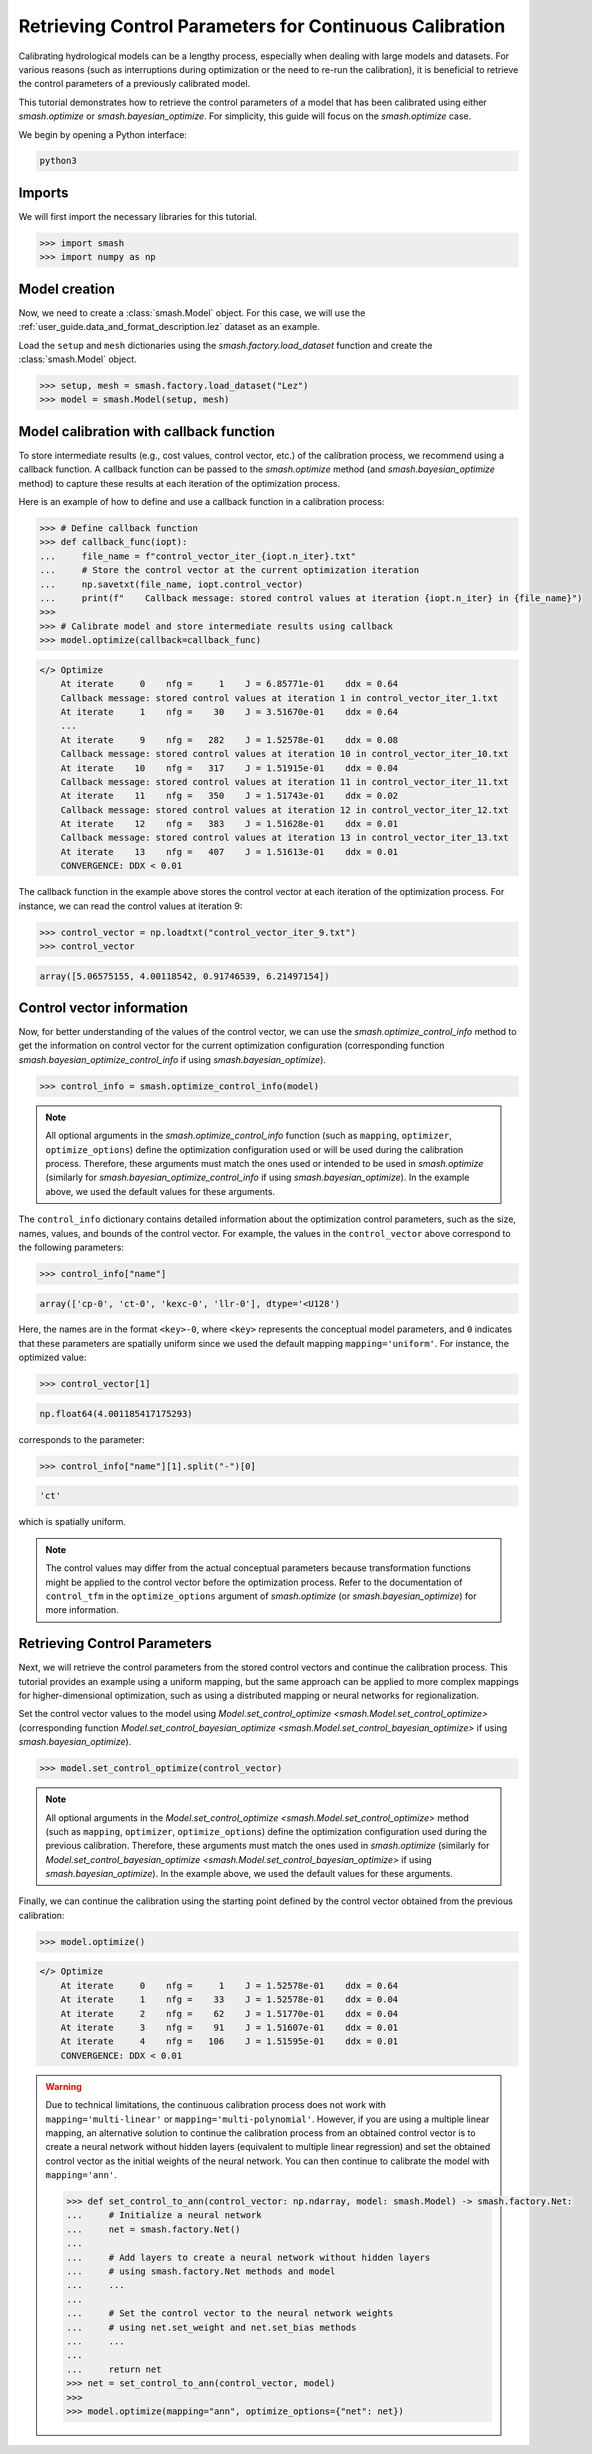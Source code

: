 .. _user_guide.in_depth.retrieving_control_parameters:

========================================================
Retrieving Control Parameters for Continuous Calibration
========================================================

Calibrating hydrological models can be a lengthy process, especially when dealing with large models and datasets.
For various reasons (such as interruptions during optimization or the need to re-run the calibration), it is beneficial to retrieve the control parameters of a previously calibrated model.

This tutorial demonstrates how to retrieve the control parameters of a model that has been calibrated using either `smash.optimize` or `smash.bayesian_optimize`.
For simplicity, this guide will focus on the `smash.optimize` case.

We begin by opening a Python interface:

.. code-block:: none

    python3

Imports
-------

We will first import the necessary libraries for this tutorial.

.. code-block:: python

    >>> import smash
    >>> import numpy as np

Model creation
--------------

Now, we need to create a :class:`smash.Model` object.
For this case, we will use the :ref:`user_guide.data_and_format_description.lez` dataset as an example.

Load the ``setup`` and ``mesh`` dictionaries using the `smash.factory.load_dataset` function and create the :class:`smash.Model` object.

.. code-block:: python

    >>> setup, mesh = smash.factory.load_dataset("Lez")
    >>> model = smash.Model(setup, mesh)

Model calibration with callback function
----------------------------------------

To store intermediate results (e.g., cost values, control vector, etc.) of the calibration process, we recommend using a callback function.
A callback function can be passed to the `smash.optimize` method (and  `smash.bayesian_optimize` method) to capture these results at each iteration of the optimization process.

Here is an example of how to define and use a callback function in a calibration process:

.. code-block:: python

    >>> # Define callback function
    >>> def callback_func(iopt):
    ...     file_name = f"control_vector_iter_{iopt.n_iter}.txt"
    ...     # Store the control vector at the current optimization iteration
    ...     np.savetxt(file_name, iopt.control_vector)
    ...     print(f"    Callback message: stored control values at iteration {iopt.n_iter} in {file_name}")
    >>> 
    >>> # Calibrate model and store intermediate results using callback
    >>> model.optimize(callback=callback_func)

.. TODO:!!!!!!!!!!!!!!!!!!!! change none

.. code-block:: none

    </> Optimize
        At iterate     0    nfg =     1    J = 6.85771e-01    ddx = 0.64
        Callback message: stored control values at iteration 1 in control_vector_iter_1.txt
        At iterate     1    nfg =    30    J = 3.51670e-01    ddx = 0.64
        ...
        At iterate     9    nfg =   282    J = 1.52578e-01    ddx = 0.08
        Callback message: stored control values at iteration 10 in control_vector_iter_10.txt
        At iterate    10    nfg =   317    J = 1.51915e-01    ddx = 0.04
        Callback message: stored control values at iteration 11 in control_vector_iter_11.txt
        At iterate    11    nfg =   350    J = 1.51743e-01    ddx = 0.02
        Callback message: stored control values at iteration 12 in control_vector_iter_12.txt
        At iterate    12    nfg =   383    J = 1.51628e-01    ddx = 0.01
        Callback message: stored control values at iteration 13 in control_vector_iter_13.txt
        At iterate    13    nfg =   407    J = 1.51613e-01    ddx = 0.01
        CONVERGENCE: DDX < 0.01

The callback function in the example above stores the control vector at each iteration of the optimization process. 
For instance, we can read the control values at iteration 9:

.. code-block:: python

    >>> control_vector = np.loadtxt("control_vector_iter_9.txt")
    >>> control_vector

.. code-block:: output

    array([5.06575155, 4.00118542, 0.91746539, 6.21497154])

Control vector information
--------------------------

Now, for better understanding of the values of the control vector, we can use the `smash.optimize_control_info` method to get the information on control vector for the current optimization configuration (corresponding function `smash.bayesian_optimize_control_info` if using `smash.bayesian_optimize`).

.. code-block:: python

    >>> control_info = smash.optimize_control_info(model)

.. note::
    All optional arguments in the `smash.optimize_control_info` function (such as ``mapping``, ``optimizer``, ``optimize_options``) define the optimization configuration used or will be used during the calibration process. 
    Therefore, these arguments must match the ones used or intended to be used in `smash.optimize` (similarly for `smash.bayesian_optimize_control_info` if using `smash.bayesian_optimize`).
    In the example above, we used the default values for these arguments.

The ``control_info`` dictionary contains detailed information about the optimization control parameters, such as the size, names, values, and bounds of the control vector.
For example, the values in the ``control_vector`` above correspond to the following parameters:

.. code-block:: python

    >>> control_info["name"]

.. code-block:: output

    array(['cp-0', 'ct-0', 'kexc-0', 'llr-0'], dtype='<U128')

Here, the names are in the format ``<key>-0``, where ``<key>`` represents the conceptual model parameters, and ``0`` indicates that these parameters are spatially uniform since we used the default mapping ``mapping='uniform'``.
For instance, the optimized value:

.. code-block:: python

    >>> control_vector[1]

.. code-block:: output

    np.float64(4.001185417175293)

corresponds to the parameter:

.. code-block:: python

    >>> control_info["name"][1].split("-")[0]

.. code-block:: output

    'ct'

which is spatially uniform.

.. note::
    The control values may differ from the actual conceptual parameters because transformation functions might be applied to the control vector before the optimization process.
    Refer to the documentation of ``control_tfm`` in the ``optimize_options`` argument of `smash.optimize` (or `smash.bayesian_optimize`) for more information.

Retrieving Control Parameters
-----------------------------

Next, we will retrieve the control parameters from the stored control vectors and continue the calibration process.
This tutorial provides an example using a uniform mapping, but the same approach can be applied to more complex mappings for higher-dimensional optimization, such as using a distributed mapping or neural networks for regionalization.

Set the control vector values to the model using `Model.set_control_optimize <smash.Model.set_control_optimize>` (corresponding function `Model.set_control_bayesian_optimize <smash.Model.set_control_bayesian_optimize>` if using `smash.bayesian_optimize`).

.. code-block:: python

    >>> model.set_control_optimize(control_vector)

.. note::
    All optional arguments in the `Model.set_control_optimize <smash.Model.set_control_optimize>` method (such as ``mapping``, ``optimizer``, ``optimize_options``) define the optimization configuration used during the previous calibration. 
    Therefore, these arguments must match the ones used in `smash.optimize` (similarly for `Model.set_control_bayesian_optimize <smash.Model.set_control_bayesian_optimize>` if using `smash.bayesian_optimize`).
    In the example above, we used the default values for these arguments.

Finally, we can continue the calibration using the starting point defined by the control vector obtained from the previous calibration:

.. code-block:: python

    >>> model.optimize()

.. code-block:: output

    </> Optimize
        At iterate     0    nfg =     1    J = 1.52578e-01    ddx = 0.64
        At iterate     1    nfg =    33    J = 1.52578e-01    ddx = 0.04
        At iterate     2    nfg =    62    J = 1.51770e-01    ddx = 0.04
        At iterate     3    nfg =    91    J = 1.51607e-01    ddx = 0.01
        At iterate     4    nfg =   106    J = 1.51595e-01    ddx = 0.01
        CONVERGENCE: DDX < 0.01

.. warning::
    Due to technical limitations, the continuous calibration process does not work with ``mapping='multi-linear'`` or ``mapping='multi-polynomial'``.
    However, if you are using a multiple linear mapping, an alternative solution to continue the calibration process from an obtained control vector is to create a neural network without hidden layers (equivalent to multiple linear regression) and set the obtained control vector as the initial weights of the neural network. 
    You can then continue to calibrate the model with ``mapping='ann'``.

    .. use pycon to preserve Python format and avoid being captured by script pyexec_rst.py

    .. code-block:: pycon

        >>> def set_control_to_ann(control_vector: np.ndarray, model: smash.Model) -> smash.factory.Net:
        ...     # Initialize a neural network
        ...     net = smash.factory.Net()
        ... 
        ...     # Add layers to create a neural network without hidden layers
        ...     # using smash.factory.Net methods and model
        ...     ...
        ... 
        ...     # Set the control vector to the neural network weights
        ...     # using net.set_weight and net.set_bias methods
        ...     ...
        ... 
        ...     return net
        >>> net = set_control_to_ann(control_vector, model)
        >>> 
        >>> model.optimize(mapping="ann", optimize_options={"net": net})

.. only:: never

    .. code-block:: python

        >>> import os
        >>> import glob
        >>> for file in glob.glob("control_vector_iter_*.txt"):
        ...     os.remove(file)